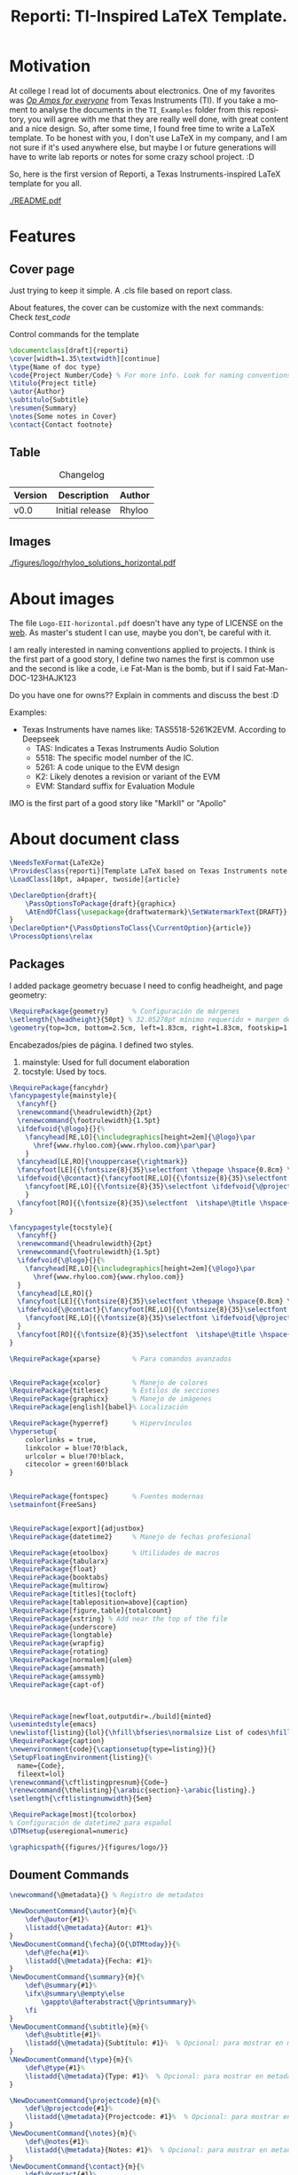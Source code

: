 #+title: Reporti: TI-Inspired LaTeX Template.
#+latex_class_options: 
#+latex_class: reporti
#+options: toc:nil author:nil date:nil title:nil ::t prop:nil ^:t
#+language: en
#+PROPERTY: header-args :results silent :tangle ./reporti.cls 

#+LATEX:\subtitle{LaTeX Template}
#+LATEX:\author{Rhyloo - \href{mailto:jorge2@uma.es}{jorge2@uma.es}}
#+LATEX:\contact{\href{mailto :jorge2@uma.es}{Feedback about the documentation.}}
#+LATEX:\logo{rhyloo_solutions_horizontal.pdf}

#+LATEX:\type{README}
#+LATEX:\projectcode{REPORTI_DOC_TEMPLATE_v0.0}

#+LATEX:\summary{}

#+LATEX:\notes{Just copy it and modify under MIT.}

#+LATEX:\cover[width=1.35\textwidth][continue]



* Motivation
At college I read lot of documents about electronics. One of my favorites was /[[https://e2echina.ti.com/cfs-file/__key/telligent-evolution-components-attachments/00-52-01-00-00-04-59-46/OP-amp-for-everyone.pdf][Op Amps for everyone]]/ from Texas Instruments (TI). If you take a moment to analyse the documents in the ~TI_Examples~ folder from this repository, you will agree with me that they are really well done, with great content and a nice design. So, after some time, I found free time to write a LaTeX template. To be honest with you, I don't use LaTeX in my company, and I am not sure if it's used anywhere else, but maybe I or future generations will have to write lab reports or notes for some crazy school project. :D

So, here is the first version of Reporti, a Texas Instruments-inspired LaTeX template for you all.

#+ATTR_LATEX: :height 35em :options fbox
[[./README.pdf]]

#+begin_export latex
\begin{tcolorbox}[colback=yellow!5!white,colframe=red,title=Warning, fonttitle=\Large\bfseries,
  fontupper=\noindent,boxsep=2pt,enhanced,left=10pt,top=5pt, bottom=5pt,right=10pt]
  
I had the great idea of use the template for self documentation and I like to write in org-mode because my website run under it. So I can leverage this file for my website.

To sum‐up this README file has the full package inside thanks to org-babel, it works like jupyter notebooks but for any language (LaTeX, C, HTML and obviously python too).

So sorry if it is a mesh on github, I recommend you read README.pdf
\end{tcolorbox}
#+end_export

* Features
** Cover page
Just trying to keep it simple. A .cls file based on report class.

About features, the cover can be customize with the next commands: Check [[test_code]]
#+Name:test_code
#+CAPTION: Control commands for the template
#+begin_src latex :tangle no
\documentclass[draft]{reporti}
\cover[width=1.35\textwidth][continue]
\type{Name of doc type}
\code{Project Number/Code} % For more info. Look for naming conventions
\titulo{Project title} 
\autor{Author}
\subtitulo{Subtitle}
\resumen{Summary}
\notes{Some notes in Cover}
\contact{Contact footnote}
#+end_src

** Table
#+Caption: Changelog
|---------+-----------------+--------|
| Version | Description     | Author |
|---------+-----------------+--------|
| v0.0    | Initial release | Rhyloo |
|---------+-----------------+--------|
** Images
#+ATTR_LATEX: :options fbox
#+Caption: Rhyloo Solutions's logo
[[./figures/logo/rhyloo_solutions_horizontal.pdf]]

* About images
The file ~Logo-EII-horizontal.pdf~ doesn't have any type of LICENSE on the [[https://www.uma.es/escuela-de-ingenierias-industriales/info/108566/logo-simbolo-de-la-eii/][web]]. As master's student I can use, maybe you don't, be careful with it.

I am really interested in naming conventions applied to projects. I think is the first part of a good story, I define two names the first is common use and the second is like a code, i.e Fat-Man is the bomb, but if I said Fat-Man-DOC-123HAJK123

Do you have one for owns?? Explain in comments and discuss the best :D

Examples:
- Texas Instruments have names like: TAS5518-5261K2EVM. According to Deepseek
  - TAS: Indicates a Texas Instruments Audio Solution
  - 5518: The specific model number of the IC.
  - 5261: A code unique to the EVM design
  - K2: Likely denotes a revision or variant of the EVM
  - EVM: Standard suffix for Evaluation Module

IMO is the first part of a good story like "MarkII" or "Apollo"


* About document class

#+begin_src latex
\NeedsTeXFormat{LaTeX2e}
\ProvidesClass{reporti}[Template LaTeX based on Texas Instruments note application documentation.]
\LoadClass[10pt, a4paper, twoside]{article}
#+end_src

#+begin_src latex
\DeclareOption{draft}{
    \PassOptionsToPackage{draft}{graphicx}
    \AtEndOfClass{\usepackage{draftwatermark}\SetWatermarkText{DRAFT}}
}
\DeclareOption*{\PassOptionsToClass{\CurrentOption}{article}}
\ProcessOptions\relax
#+end_src

** Packages
I added package geometry becuase I need to config headheight, and page geometry:
#+begin_src latex
\RequirePackage{geometry}      % Configuración de márgenes
\setlength{\headheight}{50pt} % 32.05278pt mínimo requerido + margen de seguridad
\geometry{top=3cm, bottom=2.5cm, left=1.83cm, right=1.83cm, footskip=1.2cm}
#+end_src
Encabezados/pies de página. I defined two styles.
1. mainstyle: Used for full document elaboration
2. tocstyle: Used by tocs.
#+begin_src latex
\RequirePackage{fancyhdr}      
\fancypagestyle{mainstyle}{
  \fancyhf{}
  \renewcommand{\headrulewidth}{2pt}
  \renewcommand{\footrulewidth}{1.5pt}
  \ifdefvoid{\@logo}{}{%
    \fancyhead[RE,LO]{\includegraphics[height=2em]{\@logo}\par
      \href{www.rhyloo.com}{www.rhyloo.com}\par\par}
    }
  \fancyhead[LE,RO]{\nouppercase{\rightmark}}
  \fancyfoot[LE]{{\fontsize{8}{35}\selectfont \thepage \hspace{0.8cm} \itshape\@title}}
  \ifdefvoid{\@contact}{\fancyfoot[RE,LO]{{\fontsize{8}{35}\selectfont \ifdefvoid{\@projectcode}{}{\@projectcode}}}}{%
    \fancyfoot[RE,LO]{{\fontsize{8}{35}\selectfont \ifdefvoid{\@projectcode}{}{\@projectcode}\\\itshape\@contact}}
    }
  \fancyfoot[RO]{{\fontsize{8}{35}\selectfont  \itshape\@title \hspace{0.8cm} \thepage}}
}

\fancypagestyle{tocstyle}{
  \fancyhf{}
  \renewcommand{\headrulewidth}{2pt}
  \renewcommand{\footrulewidth}{1.5pt}
  \ifdefvoid{\@logo}{}{%
    \fancyhead[RE,LO]{\includegraphics[height=2em]{\@logo}\par
      \href{www.rhyloo.com}{www.rhyloo.com}}
  }
  \fancyhead[LE,RO]{}
  \fancyfoot[LE]{{\fontsize{8}{35}\selectfont \thepage \hspace{0.8cm} \itshape\@title}}
  \ifdefvoid{\@contact}{\fancyfoot[RE,LO]{{\fontsize{8}{35}\selectfont \ifdefvoid{\@projectcode}{}{\@projectcode}}}}{%
    \fancyfoot[RE,LO]{{\fontsize{8}{35}\selectfont \ifdefvoid{\@projectcode}{}{\@projectcode}\\\itshape\@contact}}
  }
  \fancyfoot[RO]{{\fontsize{8}{35}\selectfont  \itshape\@title \hspace{0.8cm} \thepage}}
}

#+end_src

#+begin_src latex
\RequirePackage{xparse}        % Para comandos avanzados
#+end_src

#+begin_src latex

\RequirePackage{xcolor}        % Manejo de colores
\RequirePackage{titlesec}      % Estilos de secciones
\RequirePackage{graphicx}      % Manejo de imágenes
\RequirePackage[english]{babel}% Localización

\RequirePackage{hyperref}      % Hipervínculos
\hypersetup{
    colorlinks = true,
    linkcolor = blue!70!black,
    urlcolor = blue!70!black,
    citecolor = green!60!black
}


\RequirePackage{fontspec}      % Fuentes modernas
\setmainfont{FreeSans}


\RequirePackage[export]{adjustbox}
\RequirePackage{datetime2}     % Manejo de fechas profesional

\RequirePackage{etoolbox}      % Utilidades de macros
\RequirePackage{tabularx}
\RequirePackage{float}
\RequirePackage{booktabs}
\RequirePackage{multirow}
\RequirePackage[titles]{tocloft}
\RequirePackage[tableposition=above]{caption}
\RequirePackage[figure,table]{totalcount}
\RequirePackage{xstring} % Add near the top of the file
\RequirePackage{underscore}
\RequirePackage{longtable}
\RequirePackage{wrapfig}
\RequirePackage{rotating}
\RequirePackage[normalem]{ulem}
\RequirePackage{amsmath}
\RequirePackage{amssymb}
\RequirePackage{capt-of}



\RequirePackage[newfloat,outputdir=./build]{minted}
\usemintedstyle{emacs}
\newlistof{listing}{lol}{\hfill\bfseries\normalsize List of codes\hfill}
\RequirePackage{caption}
\newenvironment{code}{\captionsetup{type=listing}}{}
\SetupFloatingEnvironment{listing}{%
  name={Code},
  fileext=lol}
\renewcommand{\cftlistingpresnum}{Code~}
\renewcommand{\thelisting}{\arabic{section}-\arabic{listing}.}
\setlength{\cftlistingnumwidth}{5em}

\RequirePackage[most]{tcolorbox}
% Configuración de datetime2 para español
\DTMsetup{useregional=numeric}

\graphicspath{{figures/}{figures/logo/}}
#+end_src

** Doument Commands
#+begin_src latex
\newcommand{\@metadata}{} % Registro de metadatos

\NewDocumentCommand{\autor}{m}{%
    \def\@autor{#1}%
    \listadd{\@metadata}{Autor: #1}%
}
\NewDocumentCommand{\fecha}{O{\DTMtoday}}{%
    \def\@fecha{#1}%
    \listadd{\@metadata}{Fecha: #1}%
}
\NewDocumentCommand{\summary}{m}{%
    \def\@summary{#1}%
    \ifx\@summary\@empty\else
        \gappto\@afterabstract{\@printsummary}%
    \fi
}
\NewDocumentCommand{\subtitle}{m}{%
    \def\@subtitle{#1}%
    \listadd{\@metadata}{Subtítulo: #1}%  % Opcional: para mostrar en metadata
}
\NewDocumentCommand{\type}{m}{%
    \def\@type{#1}%
    \listadd{\@metadata}{Type: #1}%  % Opcional: para mostrar en metadata
}

\NewDocumentCommand{\projectcode}{m}{%
    \def\@projectcode{#1}%
    \listadd{\@metadata}{Projectcode: #1}%  % Opcional: para mostrar en metadata
}
\NewDocumentCommand{\notes}{m}{%
    \def\@notes{#1}%
    \listadd{\@metadata}{Notes: #1}%  % Opcional: para mostrar en metadata
}
\NewDocumentCommand{\contact}{m}{%
    \def\@contact{#1}%
    \listadd{\@metadata}{Contact: #1}%  % Opcional: para mostrar en metadata
}
\NewDocumentCommand{\toc}{m}{%
    \def\@toc{#1}%
    \listadd{\@metadata}{TOC: #1}%  % Opcional: para mostrar en metadata
}
\NewDocumentCommand{\logo}{m}{%
    \def\@logo{#1}%
    \listadd{\@metadata}{LOGO: #1}%  % Opcional: para mostrar en metadata
}


\renewcommand{\sectionmark}[1]{\markright{#1}}




% --- Redefinir marcas para ignorar subsecciones ---
\renewcommand{\sectionmark}[1]{\markright{#1}} % Actualiza solo \rightmark
\renewcommand{\subsectionmark}[1]{} % Subsecciones no modifican los headers


\pagestyle{mainstyle}


\fancypagestyle{titlepagestyle}{
  \renewcommand{\headrulewidth}{0pt}
  \renewcommand{\footrulewidth}{1.5pt}
  \fancyhf{}
  \fancyfoot[LE]{{\fontsize{8}{35}\selectfont \thepage \hspace{0.8cm} \itshape\@title}}
  \ifdefvoid{\@contact}{  \fancyfoot[RE,LO]{{\fontsize{8}{35}\selectfont \ifdefvoid{\@projectcode}{}{\@projectcode}}}}{
  \fancyfoot[RE,LO]{{\fontsize{8}{35}\selectfont \ifdefvoid{\@projectcode}{}{\@projectcode}\\\itshape\@contact}}}
  \fancyfoot[RO]{{\fontsize{8}{35}\selectfont  \itshape\@title \hspace{0.8cm} \normalfont\thepage}}
}




% ========================
% 4. Estilos de Títulos
% ========================
\setlength{\voffset}{10pt} % Ajusta según necesidad para evitar warnings
\setlength{\headsep}{5pt} % Ajusta según necesidad para evitar warnings

% Definir formato de títulos
\titleformat{\section}
  {\large\bfseries} % Formato del texto
  {\thesection.\hspace{2em}}   % Etiqueta: Número + 4em de espacio
  {0pt}                        % Separación entre etiqueta y título
  {}                           % Código antes del título

\titleformat{\subsection}
  {\large\itshape\bfseries}
  {\thesubsection.\hspace{1.25em}} % 3em de espacio
  {0pt}
  {}

\titleformat{\subsubsection}
  {\bfseries}
  {\hspace{3.5em}} % 2em de espacio
  {0pt}
  {}

% Ajustar espaciado vertical (opcional)
\titlespacing{\section}{0pt}{12pt}{6pt}
\titlespacing{\subsection}{0pt}{12pt}{6pt}
\titlespacing{\subsubsection}{0pt}{12pt}{6pt}



\newlength{\originalparskip}
% ========================
% 6. Cover
% ========================
\NewDocumentCommand{\cover}{O{width=0.8\textwidth} O{}}{%
  \begingroup % Grupo local para cambios de espaciado
  % Save the original parskip value
  \setlength{\originalparskip}{\parskip}
  \renewcommand{\baselinestretch}{0.4} % Ajuste principal (20% más de espacio)
  \renewcommand{\parskip}{\originalparskip} % Ajuste principal (20% más de espacio)
  \begin{titlepage}
  \thispagestyle{titlepagestyle} % <--- Aplica el footer
    % --------------------------
    % Cabecera con logo y datos institucionales
  % --------------------------
  \ifdefvoid{\@logo}
            {\vspace*{4em}}{}
  \noindent\begin{minipage}[t]{0.4\textwidth}
  \ifdefvoid{\@logo}
            {}
            {\includegraphics[#1]{\@logo}}
    %% \vspace{-1.5\baselineskip} % Alineación precisa
    \end{minipage}%
    \hfill
    \begin{minipage}[t]{0.6\textwidth}
      \vspace{-2\baselineskip} % Alineación precisa
      \raggedleft
      \ifdef{\@type}{\fontsize{14}{35}\selectfont\itshape\@type}{}\par
      \ifdef{\@projectcode}{\fontsize{9}{35}\selectfont\itshape\@projectcode}{}

    \end{minipage}
    
    \vspace{0.5\baselineskip} % Alineación precisa

    \begin{flushright}
      {\fontsize{18}{35}\selectfont\bfseries\itshape\@title}
    \end{flushright}
    \vspace*{-1\baselineskip} % Reduce espacio posterior
        {\rule{\textwidth}{2pt}}

        \noindent\begin{minipage}{0.7\textwidth}
        \raggedright
        \ifdef{\@author}{%
          {\fontsize{10}{35}\selectfont\itshape\@author}
        }{}
        \end{minipage}
        \hfill
        \begin{minipage}{0.25\textwidth}
        \raggedleft
        \ifdef{\@subtitle}{%
          {\fontsize{10}{35}\selectfont\itshape\@subtitle}
        }{}
        \end{minipage}

        % --------------------------
        % Summary condicional
        % --------------------------
        \ifdefvoid{\@summary}{}{%
          \vspace{0.75cm}

          \hspace{1.75cm}
          \begin{minipage}{13.6cm}
            \begin{center}
              \noindent{\bfseries ABSTRACT}
              \end{center}
            {\fontsize{10}{35}\selectfont\@summary}\par
            {\rule{\textwidth}{1pt}}
          \end{minipage}
        }
        \ifstrequal{#2}{continue}{
          \tocloftpagestyle{titlepagestyle}
          \vspace{0.75cm}

          \hspace{1.75cm}
          \begin{minipage}{13.6cm}
            {\fontsize{9}{35}\selectfont
              \tableofcontents
              \vspace{1em}
              \iftotalfigures
              \listoffigures
              \fi
              \vspace{1em}
              \iftotaltables
              \listoftables
              \fi
              \iftotallistings
              \listoflistings
              \fi}
          \end{minipage}}{}
        \vfill
        \ifdefvoid{\@notes}{}{%
          \noindent\raggedright{\fontsize{8}{35}\selectfont\@notes\vspace{-1\baselineskip}}}
  \end{titlepage}
  \endgroup
  \clearpage
  \pagestyle{mainstyle}
}

\AddToHook{cmd/section/before}{%
  \clearpage
}

\tocloftpagestyle{tocstyle}
\setlength{\cftbeforesecskip}{0pt}
\renewcommand{\cftsecleader}{\cftdotfill{\cftdotsep}}
\renewcommand{\cftdotsep}{1}% Default is 4.5

\renewcommand{\cftaftertoctitleskip}{2em}
\renewcommand{\cftafterloftitleskip}{2em}
\renewcommand{\cftafterlottitleskip}{2em}

\renewcommand{\cftfigindent}{0pt}
\renewcommand{\cftfigpresnum}{\figurename~}
\renewcommand{\cftfigaftersnum}{.}
\setlength{\cftfignumwidth}{5em}
\renewcommand{\thefigure}{\arabic{section}-\arabic{figure}}
\renewcommand{\cftsecpagefont}{\normalsize}


% =============================================
% List of Tables Customization
% =============================================
% 1. Set table numbering format: section-table (e.g., 1-1)
\renewcommand{\thetable}{\arabic{section}-\arabic{table}}

% 2. Configure table entries in List of Tables
\renewcommand{\cfttabindent}{0pt}               % Remove indentation
\renewcommand{\cfttabpresnum}{\tablename~}      % Prefix: "Table "
\renewcommand{\cfttabaftersnum}{.}              % Suffix: "."
\setlength{\cfttabnumwidth}{5em}                % Width for table numbers

% 3. (Optional) Set section page numbers in TOC
\renewcommand{\cftsecpagefont}{\normalsize}     % Normal font for section page numbers




\setlength{\parindent}{0pt}
\setlength{\baselineskip}{50pt}
\renewcommand{\baselinestretch}{1.2} % Ajuste principal (20% más de espacio)


\makeatletter
\apptocmd{\@afterheading}{
  \vspace{-0.5\baselineskip}
  \setlength{\parskip}{12pt}
  }{}{}
\makeatother

\addto\captionsspanish{%
  \renewcommand{\contentsname}{\hfill\bfseries\normalsize Contenido\hfill}
  \renewcommand{\tablename}{Tabla}
\renewcommand{\listfigurename}{\hfill\bfseries\normalsize Lista de figuras\hfill}
\renewcommand{\listtablename}{\hfill\bfseries\normalsize Lista de tablas\hfill}}

\addto\captionsenglish{%
  \renewcommand{\contentsname}{\hfill\bfseries\normalsize Content\hfill}
  \renewcommand{\tablename}{Table}
\renewcommand{\listfigurename}{\hfill\bfseries\normalsize List of figures\hfill}
\renewcommand{\listtablename}{\hfill\bfseries\normalsize List of tables\hfill}}


#+end_src
* COMMENT Local variables
Local Variables:
eval: (add-hook 'after-save-hook
(lambda ()
(run-with-idle-timer
0.1 nil  ; espera 0.1 segundos antes de ejecutar el tangle
(lambda ()
(org-babel-tangle))))
nil t)
End:

